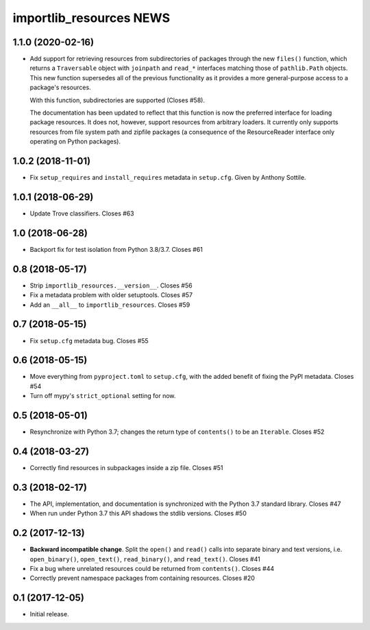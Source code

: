 ==========================
 importlib_resources NEWS
==========================

1.1.0 (2020-02-16)
==================
* Add support for retrieving resources from subdirectories of packages
  through the new ``files()`` function, which returns a ``Traversable``
  object with ``joinpath`` and ``read_*`` interfaces matching those
  of ``pathlib.Path`` objects. This new function supersedes all of the
  previous functionality as it provides a more general-purpose access
  to a package's resources.

  With this function, subdirectories are supported (Closes #58).

  The
  documentation has been updated to reflect that this function is now
  the preferred interface for loading package resources. It does not,
  however, support resources from arbitrary loaders. It currently only
  supports resources from file system path and zipfile packages (a
  consequence of the ResourceReader interface only operating on
  Python packages).

1.0.2 (2018-11-01)
==================
* Fix ``setup_requires`` and ``install_requires`` metadata in ``setup.cfg``.
  Given by Anthony Sottile.

1.0.1 (2018-06-29)
==================
* Update Trove classifiers.  Closes #63

1.0 (2018-06-28)
================
* Backport fix for test isolation from Python 3.8/3.7.  Closes #61

0.8 (2018-05-17)
================
* Strip ``importlib_resources.__version__``.  Closes #56
* Fix a metadata problem with older setuptools.  Closes #57
* Add an ``__all__`` to ``importlib_resources``.  Closes #59

0.7 (2018-05-15)
================
* Fix ``setup.cfg`` metadata bug.  Closes #55

0.6 (2018-05-15)
================
* Move everything from ``pyproject.toml`` to ``setup.cfg``, with the added
  benefit of fixing the PyPI metadata.  Closes #54
* Turn off mypy's ``strict_optional`` setting for now.

0.5 (2018-05-01)
================
* Resynchronize with Python 3.7; changes the return type of ``contents()`` to
  be an ``Iterable``.  Closes #52

0.4 (2018-03-27)
================
* Correctly find resources in subpackages inside a zip file.  Closes #51

0.3 (2018-02-17)
================
* The API, implementation, and documentation is synchronized with the Python
  3.7 standard library.  Closes #47
* When run under Python 3.7 this API shadows the stdlib versions.  Closes #50

0.2 (2017-12-13)
================
* **Backward incompatible change**.  Split the ``open()`` and ``read()`` calls
  into separate binary and text versions, i.e. ``open_binary()``,
  ``open_text()``, ``read_binary()``, and ``read_text()``.  Closes #41
* Fix a bug where unrelated resources could be returned from ``contents()``.
  Closes #44
* Correctly prevent namespace packages from containing resources.  Closes #20

0.1 (2017-12-05)
================
* Initial release.


..
   Local Variables:
   mode: change-log-mode
   indent-tabs-mode: nil
   sentence-end-double-space: t
   fill-column: 78
   coding: utf-8
   End:
